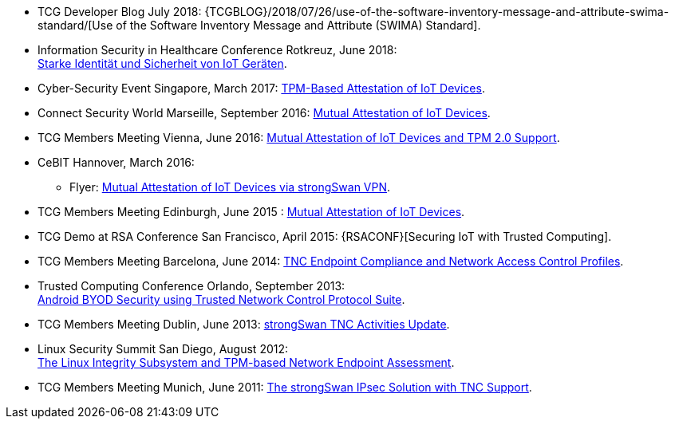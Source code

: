 * TCG Developer Blog July 2018:
  {TCGBLOG}/2018/07/26/use-of-the-software-inventory-message-and-attribute-swima-standard/[Use of the Software Inventory Message and Attribute (SWIMA) Standard].

* Information Security in Healthcare Conference Rotkreuz, June 2018: +
  xref:attachment$InfoSecHealth_Rotkreuz_2018.pdf[Starke Identität und Sicherheit von IoT Geräten].

* Cyber-Security Event Singapore, March 2017:
  xref:attachment$CyberSecurity_Singapore_2017.pdf[TPM-Based Attestation of IoT Devices].

* Connect Security World Marseille, September 2016:
  xref:attachment$ConnectSecurityWorld_2016.pdf[Mutual Attestation of IoT Devices].

* TCG Members Meeting Vienna, June 2016:
  xref:attachment$TCG_Vienna_2016.pdf[Mutual Attestation of IoT Devices and TPM 2.0 Support].

* CeBIT Hannover, March 2016:

** Flyer:
   xref:attachment$CeBIT_Hannover_2016.pdf[Mutual Attestation of IoT Devices via strongSwan VPN].

* TCG Members Meeting Edinburgh, June 2015 :
  xref:attachment$TCG_Edinburgh_2015.pdf[Mutual Attestation of IoT Devices].

* TCG Demo at RSA Conference San Francisco, April 2015:
  {RSACONF}[Securing IoT with Trusted Computing].

* TCG Members Meeting Barcelona, June 2014:
  xref:attachment$TCG_Barcelona_2014.pdf[TNC Endpoint Compliance and Network Access Control Profiles].

* Trusted Computing Conference Orlando, September 2013: +
  xref:attachment$TCC_Orlando_2013.pdf[Android BYOD Security using Trusted Network Control Protocol Suite].

* TCG Members Meeting Dublin, June 2013:
  xref:attachment$TCG_Dublin_2013.pdf[strongSwan TNC Activities Update].

* Linux Security Summit San Diego, August 2012: +
  xref:attachment$LSS_San_Diego_2012.pdf[The Linux Integrity Subsystem and TPM-based Network Endpoint Assessment].

* TCG Members Meeting Munich, June 2011:
  xref:attachment$TCG_Munich_2011.pdf[The strongSwan IPsec Solution with TNC Support].